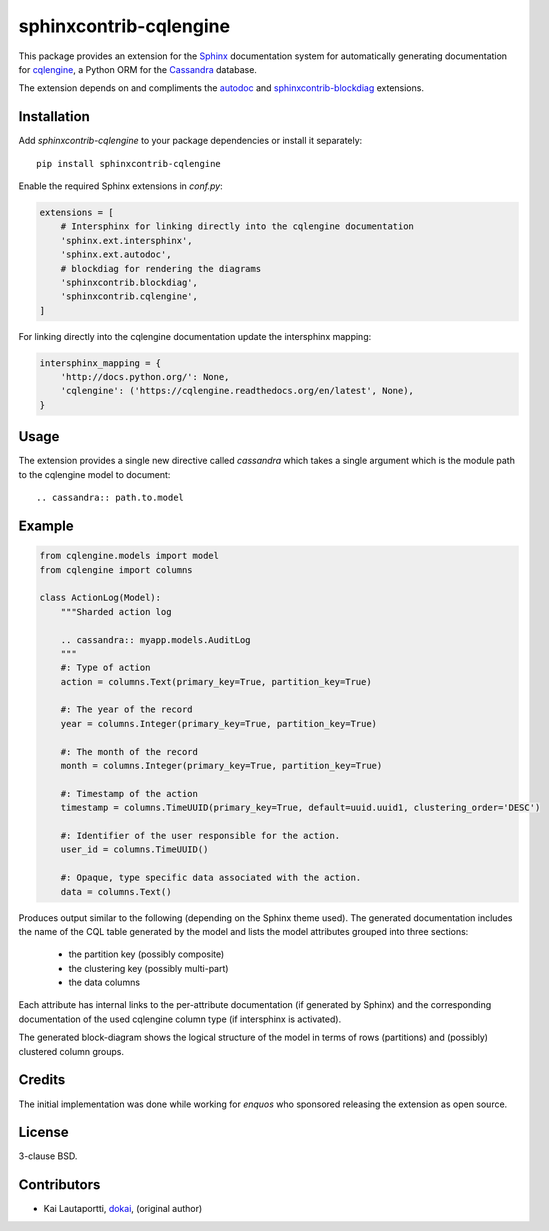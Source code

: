=======================
sphinxcontrib-cqlengine
=======================

This package provides an extension for the `Sphinx <http://sphinx-doc.org/>`_
documentation system for automatically generating documentation for
`cqlengine <https://cqlengine.readthedocs.org>`_, a Python ORM for the
`Cassandra <http://cassandra.apache.org/>`_ database.

The extension depends on and compliments the
`autodoc <http://sphinx-doc.org/ext/autodoc.html#module-sphinx.ext.autodoc>`_
and `sphinxcontrib-blockdiag <http://blockdiag.com/en/blockdiag/sphinxcontrib.html>`_
extensions.


Installation
============

Add `sphinxcontrib-cqlengine` to your package dependencies or install it
separately::

    pip install sphinxcontrib-cqlengine

Enable the required Sphinx extensions in `conf.py`:

.. code-block:: python

    extensions = [
        # Intersphinx for linking directly into the cqlengine documentation
        'sphinx.ext.intersphinx',
        'sphinx.ext.autodoc',
        # blockdiag for rendering the diagrams
        'sphinxcontrib.blockdiag',
        'sphinxcontrib.cqlengine',
    ]

For linking directly into the cqlengine documentation update the intersphinx
mapping:

.. code-block:: python

    intersphinx_mapping = {
        'http://docs.python.org/': None,
        'cqlengine': ('https://cqlengine.readthedocs.org/en/latest', None),
    }


Usage
=====

The extension provides a single new directive called `cassandra` which takes a
single argument which is the module path to the cqlengine model to document::

    .. cassandra:: path.to.model

Example
=======

.. code-block:: python

    from cqlengine.models import model
    from cqlengine import columns

    class ActionLog(Model):
        """Sharded action log

        .. cassandra:: myapp.models.AuditLog
        """
        #: Type of action
        action = columns.Text(primary_key=True, partition_key=True)

        #: The year of the record
        year = columns.Integer(primary_key=True, partition_key=True)

        #: The month of the record
        month = columns.Integer(primary_key=True, partition_key=True)

        #: Timestamp of the action
        timestamp = columns.TimeUUID(primary_key=True, default=uuid.uuid1, clustering_order='DESC')

        #: Identifier of the user responsible for the action.
        user_id = columns.TimeUUID()

        #: Opaque, type specific data associated with the action.
        data = columns.Text()


Produces output similar to the following (depending on the Sphinx theme used).
The generated documentation includes the name of the CQL table generated by the
model and lists the model attributes grouped into three sections:

    * the partition key (possibly composite)
    * the clustering key (possibly multi-part)
    * the data columns

Each attribute has internal links to the per-attribute documentation (if
generated by Sphinx) and the corresponding documentation of the used cqlengine
column type (if intersphinx is activated).

The generated block-diagram shows the logical structure of the model in terms
of rows (partitions) and (possibly) clustered column groups.

.. image:: img/example.png


Credits
=======

The initial implementation was done while working for `enquos` who sponsored
releasing the extension as open source.


License
=======

3-clause BSD.


Contributors
============

* Kai Lautaportti, `dokai <https://github.com/dokai>`_, (original author)
